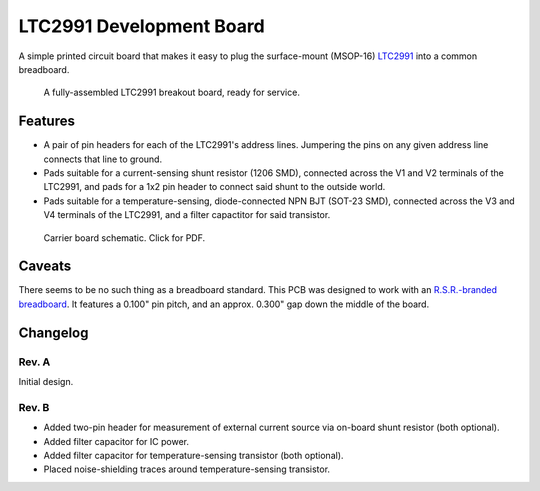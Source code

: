 LTC2991 Development Board
=========================

A simple printed circuit board that makes it easy to plug the
surface-mount (MSOP-16) `LTC2991`_ into a common breadboard.

.. _LTC2991: http://www.linear.com/product/LTC2991

.. figure:: ./doc/images/assembled_PCB.jpeg
   :alt: Photo of LTC2991 breakout board.

   A fully-assembled LTC2991 breakout board, ready for service.


Features
--------

* A pair of pin headers for each of the LTC2991's address lines.
  Jumpering the pins on any given address line connects that line to
  ground.
* Pads suitable for a current-sensing shunt resistor (1206 SMD),
  connected across the V1 and V2 terminals of the LTC2991, and pads
  for a 1x2 pin header to connect said shunt to the outside world.
* Pads suitable for a temperature-sensing, diode-connected NPN BJT
  (SOT-23 SMD), connected across the V3 and V4 terminals of the
  LTC2991, and a filter capactitor for said transistor.

.. figure:: ./doc/images/schematic.jpeg
   :alt: Carrier board schematic.
   :target: ./build/schematic.pdf

   Carrier board schematic.  Click for PDF.


Caveats
-------

There seems to be no such thing as a breadboard standard.  This PCB
was designed to work with an `R.S.R.-branded breadboard`_.  It
features a 0.100" pin pitch, and an approx. 0.300" gap down the middle
of the board.

.. _R.S.R.-branded breadboard: http://rsrelectronics.com/breadboards.html


Changelog
---------

Rev. A
~~~~~~
Initial design.

Rev. B
~~~~~~
* Added two-pin header for measurement of external current source
  via on-board shunt resistor (both optional).
* Added filter capacitor for IC power.
* Added filter capacitor for temperature-sensing transistor (both
  optional).
* Placed noise-shielding traces around temperature-sensing
  transistor.
